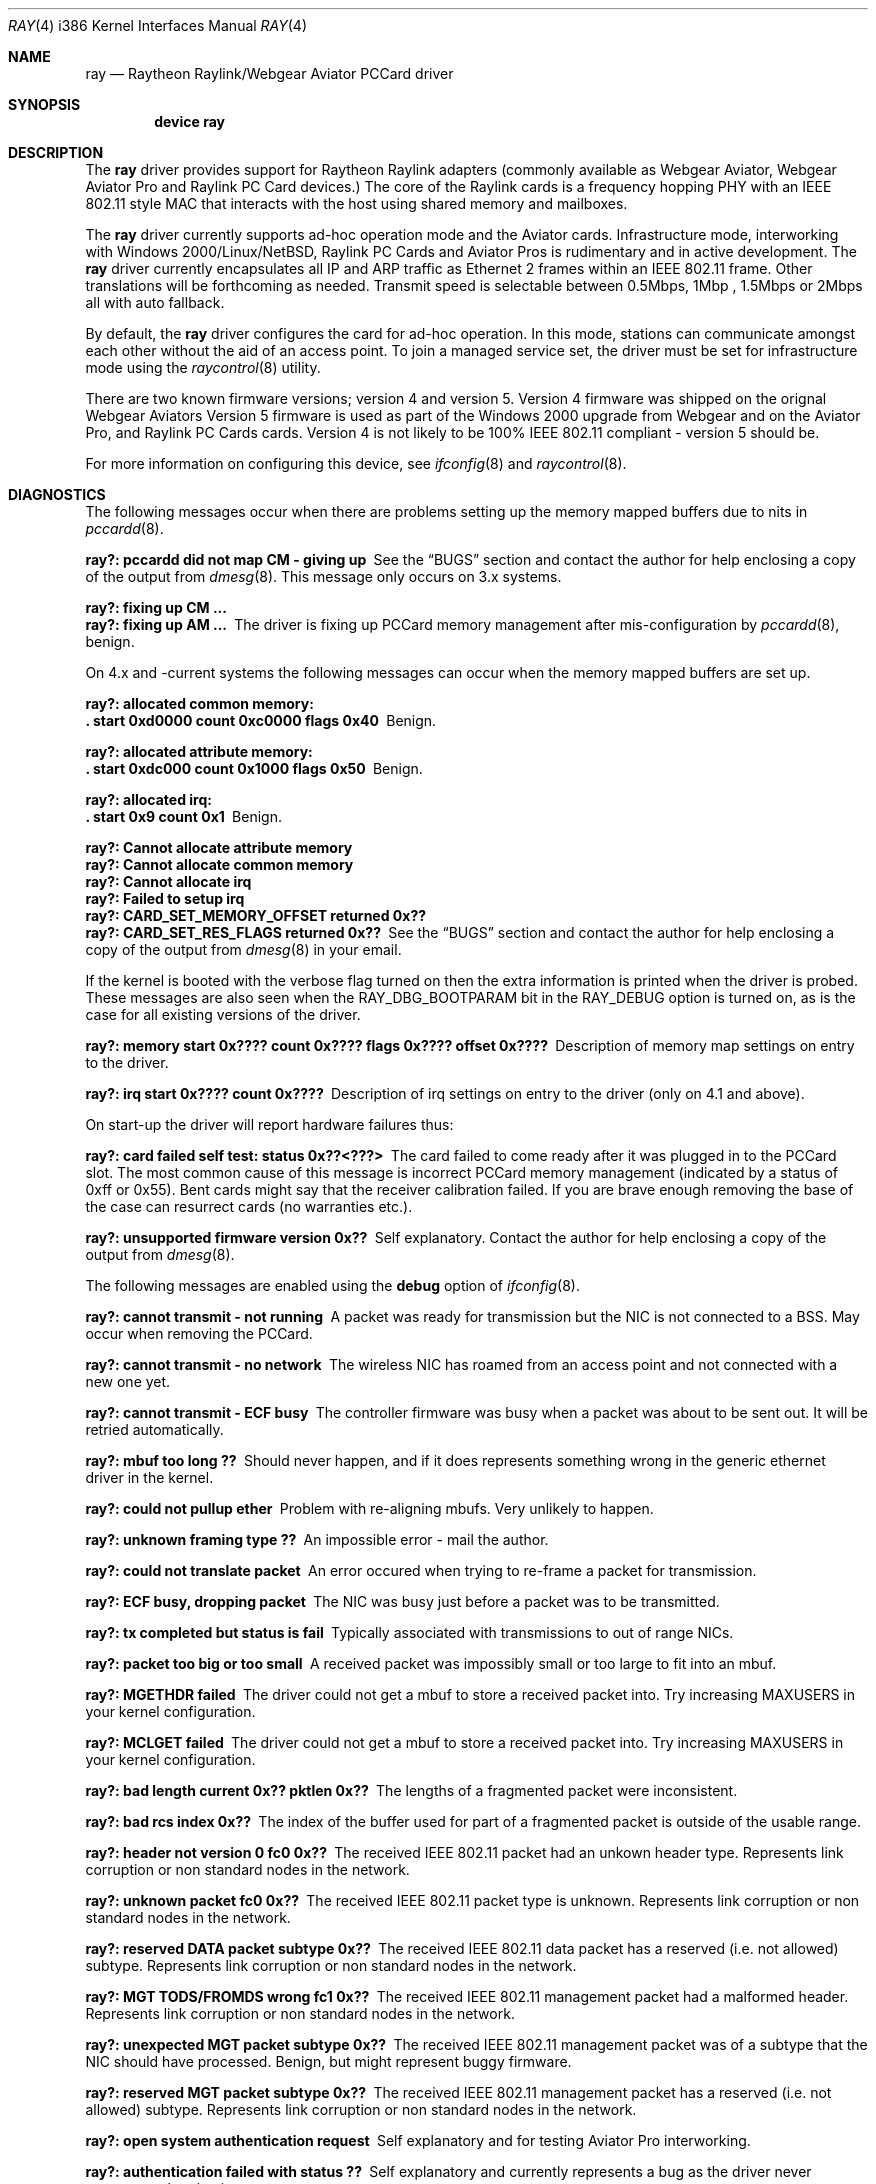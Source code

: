 .\"
.\" Copyright (C) 2000
.\" Dr. Duncan McLennan Barclay, dmlb@ragnet.demon.co.uk.
.\"
.\"  All rights reserved.
.\"
.\" Redistribution and use in source and binary forms, with or without
.\" modification, are permitted provided that the following conditions
.\" are met:
.\" 1. Redistributions of source code must retain the above copyright
.\"    notice, this list of conditions and the following disclaimer.
.\" 2. Redistributions in binary form must reproduce the above copyright
.\"    notice, this list of conditions and the following disclaimer in the
.\"    documentation and/or other materials provided with the distribution.
.\" 3. Neither the name of the author nor the names of any co-contributors
.\"    may be used to endorse or promote products derived from this software
.\"    without specific prior written permission.
.\"
.\" THIS SOFTWARE IS PROVIDED BY DUNCAN BARCLAY AND CONTRIBUTORS ``AS IS'' AND
.\" ANY EXPRESS OR IMPLIED WARRANTIES, INCLUDING, BUT NOT LIMITED TO, THE
.\" IMPLIED WARRANTIES OF MERCHANTABILITY AND FITNESS FOR A PARTICULAR PURPOSE
.\" ARE DISCLAIMED.  IN NO EVENT SHALL DUNCAN BARCLAY OR CONTRIBUTORS BE LIABLE
.\" FOR ANY DIRECT, INDIRECT, INCIDENTAL, SPECIAL, EXEMPLARY, OR CONSEQUENTIAL
.\" DAMAGES (INCLUDING, BUT NOT LIMITED TO, PROCUREMENT OF SUBSTITUTE GOODS
.\" OR SERVICES; LOSS OF USE, DATA, OR PROFITS; OR BUSINESS INTERRUPTION)
.\" HOWEVER CAUSED AND ON ANY THEORY OF LIABILITY, WHETHER IN CONTRACT, STRICT
.\" LIABILITY, OR TORT (INCLUDING NEGLIGENCE OR OTHERWISE) ARISING IN ANY WAY
.\" OUT OF THE USE OF THIS SOFTWARE, EVEN IF ADVISED OF THE POSSIBILITY OF
.\" SUCH DAMAGE.
.\"
.\"  $FreeBSD$
.\"
.Dd March 21, 2000
.Dt RAY 4 i386
.Os
.Sh NAME
.Nm ray
.Nd Raytheon Raylink/Webgear Aviator PCCard driver
.Sh SYNOPSIS
.Cd "device ray"
.Sh DESCRIPTION
The
.Nm
driver provides support for
.Tn "Raytheon Raylink"
adapters (commonly available as
.Tn "Webgear Aviator" ,
.Tn "Webgear Aviator Pro"
and
.Tn "Raylink PC Card"
devices.)
The core of the
.Tn Raylink
cards is a frequency hopping PHY with an
.Tn IEEE
802.11
style MAC that interacts with the host using shared memory and mailboxes.
.Pp
The
.Nm
driver currently supports ad-hoc operation mode and the
.Tn Aviator
cards.
Infrastructure mode, interworking with Windows 2000/Linux/NetBSD,
.Tn "Raylink PC Cards"
and
.Tn "Aviator Pros"
is rudimentary and in active development.
The
.Nm
driver currently encapsulates all IP and ARP traffic as
.Tn Ethernet
2 frames within an
.Tn IEEE
802.11
frame.
Other translations will be forthcoming as needed.
Transmit speed is
selectable between 0.5Mbps, 1Mbp , 1.5Mbps or 2Mbps all with auto fallback.
.Pp
By default, the
.Nm
driver configures the card for ad-hoc operation.
In this mode,
stations can communicate amongst each other without the aid of an access
point.
To join a managed service set, the driver must be set for infrastructure mode
using the
.Xr raycontrol 8
utility.
.Pp
There are two known firmware versions; version 4 and version 5.
Version 4 firmware was shipped on the orignal
.Tn "Webgear Aviators"
Version 5 firmware is
used as part of the
.Tn "Windows 2000"
upgrade from
.Tn Webgear
and on the
.Tn "Aviator Pro" ,
and
.Tn "Raylink PC Cards"
cards.
Version 4 is not likely to be 100%
.Tn IEEE
802.11
compliant - version 5 should be.
.Pp
For more information on configuring this device, see
.Xr ifconfig 8
and
.Xr raycontrol 8 .
.Sh DIAGNOSTICS
The following messages occur when there are problems
setting up the memory mapped buffers due to nits in
.Xr pccardd 8 .
.Bl -diag
.It "ray?: pccardd did not map CM - giving up"
See the
.Sx BUGS
section and contact the author for help enclosing a copy
of the output from
.Xr dmesg 8 .
This message only occurs on 3.x systems.
.It "ray?: fixing up CM ..."
.It "ray?: fixing up AM ..."
The driver is fixing up PCCard memory management after mis-configuration
by
.Xr pccardd 8 ,
benign.
.El
.Pp
.Bl -diag
On 4.x and -current systems the following messages can occur when the
memory mapped buffers are set up.
.It "ray?: allocated common memory:"
.It ".  start 0xd0000 count 0xc0000 flags 0x40"
Benign.
.It "ray?: allocated attribute memory:"
.It ".  start 0xdc000 count 0x1000 flags 0x50"
Benign.
.It "ray?: allocated irq:"
.It ".  start 0x9 count 0x1"
Benign.
.It "ray?: Cannot allocate attribute memory"
.It "ray?: Cannot allocate common memory"
.It "ray?: Cannot allocate irq"
.It "ray?: Failed to setup irq"
.It "ray?: CARD_SET_MEMORY_OFFSET returned 0x??"
.It "ray?: CARD_SET_RES_FLAGS returned 0x??"
See the
.Sx BUGS
section and contact the author for help enclosing a copy
of the output from
.Xr dmesg 8
in your email.
.El
.Pp
.Bl -diag
If the kernel is booted with the verbose flag turned on then the
extra information is printed when the driver is probed.
These messages are also seen when the
.Dv RAY_DBG_BOOTPARAM
bit in the
.Dv RAY_DEBUG
option is turned on, as is the case for all existing
versions of the driver.
.It "ray?: memory start 0x???? count 0x???? flags 0x???? offset 0x????"
Description of memory map settings on entry to the driver.
.It "ray?: irq start 0x???? count 0x????"
Description of irq settings on entry to the driver (only on 4.1 and
above).
.El
.Pp
On start-up the driver will report hardware failures thus:
.Bl -diag
.It "ray?: card failed self test: status 0x??<???>"
The card failed to come ready after it was plugged in to the PCCard
slot.
The most common cause of this message is incorrect PCCard memory
management (indicated by a status of 0xff or 0x55).
Bent cards might say that the receiver calibration failed.
If you are brave enough removing the
base of the case can resurrect cards (no warranties etc.).
.It "ray?: unsupported firmware version 0x??"
Self explanatory.
Contact the author for help enclosing a copy
of the output from
.Xr dmesg 8 .
.El
.Pp
The following messages are enabled using the
.Cm debug
option of
.Xr ifconfig 8 .
.Bl -diag
.It "ray?: cannot transmit - not running"
A packet was ready for transmission but the NIC is not connected to a
BSS.
May occur when removing the PCCard.
.It "ray?: cannot transmit - no network"
The wireless NIC has roamed from an access point and not connected with a new
one yet.
.It "ray?: cannot transmit - ECF busy"
The controller firmware was busy when a packet was about to be sent out.
It will be retried automatically.
.It "ray?: mbuf too long ??"
Should never happen, and if it does represents something wrong in the
generic ethernet driver in the kernel.
.It "ray?: could not pullup ether"
Problem with re-aligning mbufs.
Very unlikely to happen.
.It "ray?: unknown framing type ??"
An impossible error - mail the author.
.It "ray?: could not translate packet"
An error occured when trying to re-frame a packet for transmission.
.It "ray?: ECF busy, dropping packet"
The NIC was busy just before a packet was to be transmitted.
.It "ray?: tx completed but status is fail"
Typically associated with transmissions to out of range NICs.
.It "ray?: packet too big or too small"
A received packet was impossibly small or too large to fit into an mbuf.
.It "ray?: MGETHDR failed"
The driver could not get a mbuf to store a received packet into.
Try increasing
.Dv MAXUSERS
in your kernel configuration.
.It "ray?: MCLGET failed"
The driver could not get a mbuf to store a received packet into.
Try increasing
.Dv MAXUSERS
in your kernel configuration.
.It "ray?: bad length current 0x?? pktlen 0x??"
The lengths of a fragmented packet were inconsistent.
.It "ray?: bad rcs index 0x??"
The index of the buffer used for part of a fragmented packet is
outside of the usable range.
.It "ray?: header not version 0 fc0 0x??"
The received
.Tn IEEE
802.11
packet had an unkown header type.
Represents link corruption or non standard nodes in the network.
.It "ray?: unknown packet fc0 0x??"
The received
.Tn IEEE
802.11
packet type is unknown.
Represents link corruption or non standard nodes in the network.
.It "ray?: reserved DATA packet subtype 0x??"
The received
.Tn IEEE
802.11
data packet has a reserved (i.e. not allowed) subtype.
Represents link corruption or non standard nodes in the network.
.It "ray?: MGT TODS/FROMDS wrong fc1 0x??"
The received
.Tn IEEE
802.11
management packet had a malformed header.
Represents link corruption or non standard nodes in the network.
.It "ray?: unexpected MGT packet subtype 0x??"
The received
.Tn IEEE
802.11
management packet was of a subtype that the NIC
should have processed.
Benign, but might represent buggy firmware.
.It "ray?: reserved MGT packet subtype 0x??"
The received
.Tn IEEE
802.11
management packet has a reserved (i.e. not allowed)
subtype.
Represents link corruption or non standard nodes in the network.
.It "ray?: open system authentication request"
Self explanatory and for testing
.Tn "Aviator Pro"
interworking.
.It "ray?: authentication failed with status ??"
Self explanatory and currently represents a bug as the driver never
requests authentication.
.It "ray?: shared key authentication request"
Self explanatory and for testing
.Tn "Aviator Pro"
interworking.
.It "ray?: reserved authentication subtype 0x??"
An authentication request has been received for a reserved (i.e. not allowed)
subtype.
Represents link corruption or non standard nodes in the network.
.It "ray?: CTL TODS/FROMDS wrong fc1 0x??"
The received
.Tn IEEE
802.11
management packet had a malformed header.
Represents link corruption or non standard nodes in the network.
.It "ray?: unexpected CTL packet subtype 0x??"
The received
.Tn IEEE
802.11
control packet was of a subtype that the NIC
should have processed.
Benign, but might represent buggy firmware.
.It "ray?: reserved CTL packet subtype 0x??"
The received
.Tn IEEE
802.11
control packet has a reserved (i.e. not allowed)
subtype.
Represents link corruption or non standard nodes in the network.
.It "ray?: bad ccs index 0x??"
The NIC has generated an interrupt with an incorrect control block.
.It "ray?: unexpected UPDATE_APM"
.It "ray?: unexpected TEST_MEM"
.It "ray?: unexpected SHUTDOWN"
.It "ray?: unexpected DUMP_MEM"
.It "ray?: unexpected START_TIMER"
The NIC has generated an interrupt signalling that
the indicated command has completed.
At present these commands are never
issued by the driver, so they represent firmware/hardware/driver bugs.
.It "ray?: unknown command 0x??"
The NIC has generated an interrupt for an unknown command completion.
Represents firmware/hardware/driver bugs.
.It "ray?: unexpected JAPAN_CALL_SIGNAL"
The NIC has generated an interrupt with a control block requesting
processing of a packet that is only ever used in Japanese RCR
certification tests.
Represents firmware/hardware/driver bugs unless you
are trying to certify the NICs in Japan (in which case you would have to
of modified the driver and this manual is out of date).
.It "ray?: spinning"
The controller firmware was busy when a command was about to be issued.
If the driver spins for too long then it will panic.
See the
.Sx BUGS
section for details.
.It "ray?: freeing free ccs 0x??"
Benign warning that may occur when the NIC is ejected.
.El
.Sh SEE ALSO
.Xr arp 4 ,
.Xr netintro 4 ,
.Xr ifconfig 8 ,
.Xr pccardd 8 ,
.Xr raycontrol 8
.Sh HISTORY
The
.Nm
device driver first appeared in
.Fx 3.3 .
.Sh AUTHORS
.An -nosplit
Early versions of this
.Nm
driver were a port of the
.Nx
driver by
.An "Christian E. Hopps" .
The driver
was re-structured by
.An Duncan Barclay Aq dmlb@FreeBSD.org ,
so that
.Xr dhclient 8
would work.
.Sh BUGS
Infra-structure mode is not supported yet.
The driver is likely to panic if it is set into this mode.
Testers are encouraged to contact the
author.
.Pp
Currently
.Fx
has a small problem managing and setting up the correct memory maps.
However, this driver should reset the
memory maps correctly - it works around
.Xr pccardd 8
(where it reads the CIS for common memory, sets it all up
and then throws it all away assuming the card is an
.Xr ed 4
driver...).
Note that this could be dangerous (because it doesn't interact with
.Xr pccardd 8 )
if you use other memory mapped cards at the same time or have
SCSI cards with on-board BIOS.
.Pp
More encapsulations and translations could be supported, but they have
little value unless someone can demonstrate that the
.Nm
cards will communicate with other manufacturers cards.
Version 4 and
firmware is not
.Tn IEEE
802.11
compliant, but version 5 is.
.Pp
To communicate with
.Tn Windows
machines ensure that the
.Tn Windows
machine
creates the BSS/IBSS.
.Pp
The driver currently panics on some errors that it should recover from.
These will be removed RSN.
